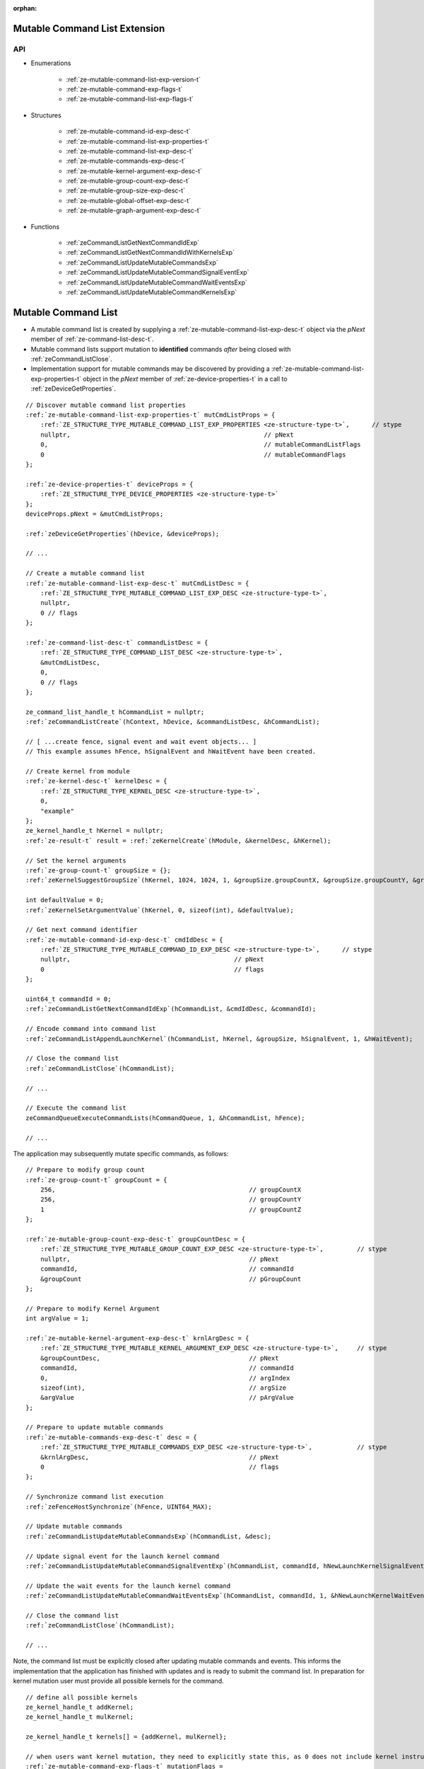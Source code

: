 
:orphan:

.. _ZE_experimental_mutable_command_list:

================================
 Mutable Command List Extension
================================

API
----

* Enumerations

    * :ref:`ze-mutable-command-list-exp-version-t`
    * :ref:`ze-mutable-command-exp-flags-t`
    * :ref:`ze-mutable-command-list-exp-flags-t`

* Structures

    * :ref:`ze-mutable-command-id-exp-desc-t`
    * :ref:`ze-mutable-command-list-exp-properties-t`
    * :ref:`ze-mutable-command-list-exp-desc-t`
    * :ref:`ze-mutable-commands-exp-desc-t`
    * :ref:`ze-mutable-kernel-argument-exp-desc-t`
    * :ref:`ze-mutable-group-count-exp-desc-t`
    * :ref:`ze-mutable-group-size-exp-desc-t`
    * :ref:`ze-mutable-global-offset-exp-desc-t`

    * :ref:`ze-mutable-graph-argument-exp-desc-t`

* Functions

    * :ref:`zeCommandListGetNextCommandIdExp`
    * :ref:`zeCommandListGetNextCommandIdWithKernelsExp`
    * :ref:`zeCommandListUpdateMutableCommandsExp`
    * :ref:`zeCommandListUpdateMutableCommandSignalEventExp`
    * :ref:`zeCommandListUpdateMutableCommandWaitEventsExp`
    * :ref:`zeCommandListUpdateMutableCommandKernelsExp`


======================
 Mutable Command List
======================

- A mutable command list is created by supplying a :ref:`ze-mutable-command-list-exp-desc-t` object via the `pNext` member of :ref:`ze-command-list-desc-t`\.
- Mutable command lists support mutation to **identified** commands *after* being closed with :ref:`zeCommandListClose`\.
- Implementation support for mutable commands may be discovered by providing a :ref:`ze-mutable-command-list-exp-properties-t` object in the `pNext` member of :ref:`ze-device-properties-t` in a call to :ref:`zeDeviceGetProperties`\.

.. parsed-literal::

    // Discover mutable command list properties
    :ref:`ze-mutable-command-list-exp-properties-t` mutCmdListProps = {
        :ref:`ZE_STRUCTURE_TYPE_MUTABLE_COMMAND_LIST_EXP_PROPERTIES <ze-structure-type-t>`\,      // stype
        nullptr,                                                    // pNext
        0,                                                          // mutableCommandListFlags
        0                                                           // mutableCommandFlags
    };

    :ref:`ze-device-properties-t` deviceProps = {
        :ref:`ZE_STRUCTURE_TYPE_DEVICE_PROPERTIES <ze-structure-type-t>`
    };
    deviceProps.pNext = &mutCmdListProps;

    :ref:`zeDeviceGetProperties`\(hDevice, &deviceProps);

    // ...

    // Create a mutable command list
    :ref:`ze-mutable-command-list-exp-desc-t` mutCmdListDesc = {
        :ref:`ZE_STRUCTURE_TYPE_MUTABLE_COMMAND_LIST_EXP_DESC <ze-structure-type-t>`\,
        nullptr,
        0 // flags
    };

    :ref:`ze-command-list-desc-t` commandListDesc = {
        :ref:`ZE_STRUCTURE_TYPE_COMMAND_LIST_DESC <ze-structure-type-t>`\,
        &mutCmdListDesc,
        0,
        0 // flags
    };

    ze_command_list_handle_t hCommandList = nullptr;
    :ref:`zeCommandListCreate`\(hContext, hDevice, &commandListDesc, &hCommandList);

    // [ ...create fence, signal event and wait event objects... ]
    // This example assumes hFence, hSignalEvent and hWaitEvent have been created.

    // Create kernel from module
    :ref:`ze-kernel-desc-t` kernelDesc = {
        :ref:`ZE_STRUCTURE_TYPE_KERNEL_DESC <ze-structure-type-t>`\,
        0,
        "example"
    };
    ze_kernel_handle_t hKernel = nullptr;
    :ref:`ze-result-t` result = :ref:`zeKernelCreate`\(hModule, &kernelDesc, &hKernel);

    // Set the kernel arguments
    :ref:`ze-group-count-t` groupSize = {};
    :ref:`zeKernelSuggestGroupSize`\(hKernel, 1024, 1024, 1, &groupSize.groupCountX, &groupSize.groupCountY, &groupSize.groupCountZ);

    int defaultValue = 0;
    :ref:`zeKernelSetArgumentValue`\(hKernel, 0, sizeof(int), &defaultValue);

    // Get next command identifier
    :ref:`ze-mutable-command-id-exp-desc-t` cmdIdDesc = {
        :ref:`ZE_STRUCTURE_TYPE_MUTABLE_COMMAND_ID_EXP_DESC <ze-structure-type-t>`\,      // stype
        nullptr,                                            // pNext
        0                                                   // flags
    };

    uint64_t commandId = 0;
    :ref:`zeCommandListGetNextCommandIdExp`\(hCommandList, &cmdIdDesc, &commandId);

    // Encode command into command list
    :ref:`zeCommandListAppendLaunchKernel`\(hCommandList, hKernel, &groupSize, hSignalEvent, 1, &hWaitEvent);

    // Close the command list
    :ref:`zeCommandListClose`\(hCommandList);

    // ...

    // Execute the command list
    zeCommandQueueExecuteCommandLists(hCommandQueue, 1, &hCommandList, hFence);

    // ...


The application may subsequently mutate specific commands, as follows:

.. parsed-literal::

    // Prepare to modify group count
    :ref:`ze-group-count-t` groupCount = {
        256,                                                    // groupCountX
        256,                                                    // groupCountY
        1                                                       // groupCountZ
    };

    :ref:`ze-mutable-group-count-exp-desc-t` groupCountDesc = {
        :ref:`ZE_STRUCTURE_TYPE_MUTABLE_GROUP_COUNT_EXP_DESC <ze-structure-type-t>`\,         // stype
        nullptr,                                                // pNext
        commandId,                                              // commandId
        &groupCount                                             // pGroupCount
    };

    // Prepare to modify Kernel Argument
    int argValue = 1;

    :ref:`ze-mutable-kernel-argument-exp-desc-t` krnlArgDesc = {
        :ref:`ZE_STRUCTURE_TYPE_MUTABLE_KERNEL_ARGUMENT_EXP_DESC <ze-structure-type-t>`\,     // stype
        &groupCountDesc,                                        // pNext
        commandId,                                              // commandId
        0,                                                      // argIndex
        sizeof(int),                                            // argSize
        &argValue                                               // pArgValue
    };

    // Prepare to update mutable commands
    :ref:`ze-mutable-commands-exp-desc-t` desc = {
        :ref:`ZE_STRUCTURE_TYPE_MUTABLE_COMMANDS_EXP_DESC <ze-structure-type-t>`\,            // stype
        &krnlArgDesc,                                           // pNext
        0                                                       // flags
    };

    // Synchronize command list execution
    :ref:`zeFenceHostSynchronize`\(hFence, UINT64_MAX);

    // Update mutable commands
    :ref:`zeCommandListUpdateMutableCommandsExp`\(hCommandList, &desc);

    // Update signal event for the launch kernel command
    :ref:`zeCommandListUpdateMutableCommandSignalEventExp`\(hCommandList, commandId, hNewLaunchKernelSignalEvent);

    // Update the wait events for the launch kernel command
    :ref:`zeCommandListUpdateMutableCommandWaitEventsExp`\(hCommandList, commandId, 1, &hNewLaunchKernelWaitEvent);

    // Close the command list
    :ref:`zeCommandListClose`\(hCommandList);

    // ...


Note, the command list must be explicitly closed after updating mutable commands and events. This informs the implementation that the application has finished with updates and is ready to submit the command list.
In preparation for kernel mutation user must provide all possible kernels for the command.

.. parsed-literal::

    // define all possible kernels
    ze_kernel_handle_t addKernel;
    ze_kernel_handle_t mulKernel;

    ze_kernel_handle_t kernels[] = {addKernel, mulKernel};

    // when users want kernel mutation, they need to explicitly state this, as 0 does not include kernel instruction mutation by default
    :ref:`ze-mutable-command-exp-flags-t` mutationFlags =
        :ref:`ZE_MUTABLE_COMMAND_EXP_FLAG_KERNEL_ARGUMENTS <ze-mutable-command-exp-flags-t>` |
        :ref:`ZE_MUTABLE_COMMAND_EXP_FLAG_GROUP_COUNT <ze-mutable-command-exp-flags-t>` |
        :ref:`ZE_MUTABLE_COMMAND_EXP_FLAG_GROUP_SIZE <ze-mutable-command-exp-flags-t>` |
        :ref:`ZE_MUTABLE_COMMAND_EXP_FLAG_KERNEL_INSTRUCTION <ze-mutable-command-exp-flags-t>`\;

    // Get next command identifier
    :ref:`ze-mutable-command-id-exp-desc-t` cmdIdDesc = {
        :ref:`ZE_STRUCTURE_TYPE_MUTABLE_COMMAND_ID_EXP_DESC <ze-structure-type-t>`\,      // stype
        nullptr,                                            // pNext
        mutationFlags                                       // flags
    };

    // retrieve id for the append operation and provide all possible kernels for this command
    uint64_t mutableKernelCommandId = 0;
    :ref:`zeCommandListGetNextCommandIdWithKernelsExp`\(hCommandList, &cmdIdDesc, &mutableKernelCommandId, 2, kernels);

    // Encode command into command list
    :ref:`zeCommandListAppendLaunchKernel`\(hCommandList, addKernel, &groupSize, nullptr, 0, nullptr);

    // Close the command list
    :ref:`zeCommandListClose`\(hCommandList);

Mutation of kernels must obey two rules:
- kernel handle mutation function must be called as first for a given command id
- kernel mutation invalidates all kernel arguments and dispatch parameters, these must be provided for the new kernel

.. parsed-literal::

    // Update mutable kernel for the command, switch from `addKernel` to `mulKernel`
    :ref:`zeCommandListUpdateMutableCommandKernelsExp`\(hCommandList, 1, &mutableKernelCommandId, &mulKernel);

    // modify group count
    :ref:`ze-group-count-t` groupCount = {
        32,                                                     // groupCountX
        1,                                                      // groupCountY
        1                                                       // groupCountZ
    };

    :ref:`ze-mutable-group-count-exp-desc-t` groupCountDesc = {
        :ref:`ZE_STRUCTURE_TYPE_MUTABLE_GROUP_COUNT_EXP_DESC <ze-structure-type-t>`\,         // stype
        nullptr,                                                // pNext
        mutableKernelCommandId,                                 // commandId
        &groupCount                                             // pGroupCount
    };

    :ref:`ze-mutable-group-size-exp-desc-t` groupSizeDesc = {
        :ref:`ZE_STRUCTURE_TYPE_MUTABLE_GROUP_SIZE_EXP_DESC <ze-structure-type-t>`\,          // stype
        &groupCountDesc,                                        // pNext
        mutableKernelCommandId,                                 // commandId
        32,                                                     // groupSizeX
        1,                                                      // groupSizeY
        1,                                                      // groupSizeZ
    };

    // Prepare to modify Kernel Argument
    int argValue = 1;
    void ``*``\usmPointer;

    :ref:`ze-mutable-kernel-argument-exp-desc-t` krnlArgMemoryDesc = {
        :ref:`ZE_STRUCTURE_TYPE_MUTABLE_KERNEL_ARGUMENT_EXP_DESC <ze-structure-type-t>`\,     // stype
        &groupSizeDesc,                                         // pNext
        mutableKernelCommandId,                                 // commandId
        0,                                                      // argIndex
        sizeof(void ``*``\),                                         // argSize
        &usmPointer                                             // pArgValue
    };

    :ref:`ze-mutable-kernel-argument-exp-desc-t` krnlArgScalarDesc = {
        :ref:`ZE_STRUCTURE_TYPE_MUTABLE_KERNEL_ARGUMENT_EXP_DESC <ze-structure-type-t>`\,     // stype
        &krnlArgMemoryDesc,                                     // pNext
        mutableKernelCommandId,                                 // commandId
        1,                                                      // argIndex
        sizeof(int),                                            // argSize
        &argValue                                               // pArgValue
    };

    // Prepare to update mutable commands
    :ref:`ze-mutable-commands-exp-desc-t` desc = {
        :ref:`ZE_STRUCTURE_TYPE_MUTABLE_COMMANDS_EXP_DESC <ze-structure-type-t>`\,            // stype
        &krnlArgScalarDesc,                                     // pNext
        0                                                       // flags
    };

    // Update mutable kernel arguments and dispatch parameters for the command
    :ref:`zeCommandListUpdateMutableCommandsExp`\(hCommandList, &desc);

    // Close the command list
    :ref:`zeCommandListClose`\(hCommandList);


The command list must be explicitly closed after updating mutable commands.
